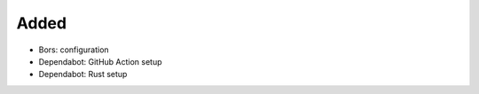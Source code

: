 .. A new scriv changelog fragment.
..
.. Uncomment the header that is right (remove the leading dots).
..
Added
.....

- Bors:  configuration

- Dependabot:  GitHub Action setup

- Dependabot:  Rust setup

.. Changed
.. .......
..
.. - A bullet item for the Changed category.
..
.. Deprecated
.. ..........
..
.. - A bullet item for the Deprecated category.
..
.. Fixed
.. .....
..
.. - A bullet item for the Fixed category.
..
.. Removed
.. .......
..
.. - A bullet item for the Removed category.
..
.. Security
.. ........
..
.. - A bullet item for the Security category.
..
